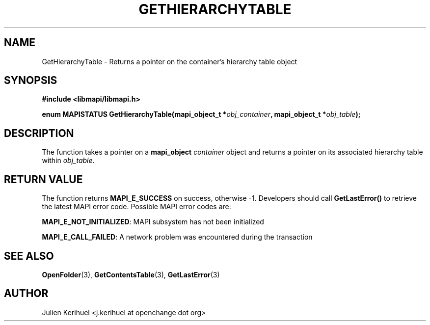 .\" OpenChange Project Libraries Man Pages
.\"
.\" This manpage is Copyright (C) 2007 Julien Kerihuel;
.\"
.\" Permission is granted to make and distribute verbatim copies of this
.\" manual provided the copyright notice and this permission notice are
.\" preserved on all copies.
.\"
.\" Permission is granted to copy and distribute modified versions of this
.\" manual under the conditions for verbatim copying, provided that the
.\" entire resulting derived work is distributed under the terms of a
.\" permission notice identical to this one.
.\" 
.\" Since the OpenChange and Samba4 libraries are constantly changing, this
.\" manual page may be incorrect or out-of-date.  The author(s) assume no
.\" responsibility for errors or omissions, or for damages resulting from
.\" the use of the information contained herein.  The author(s) may not
.\" have taken the same level of care in the production of this manual,
.\" which is licensed free of charge, as they might when working
.\" professionally.
.\" 
.\" Formatted or processed versions of this manual, if unaccompanied by
.\" the source, must acknowledge the copyright and authors of this work.
.\"
.\" Process this file with
.\" groff -man -Tascii GetHierarchyTable.3
.\"

.TH GETHIERARCHYTABLE 3 2007-04-23 "OpenChange libmapi 0.2" "OpenChange Programmer's Manual"
.SH NAME
GetHierarchyTable \- Returns a pointer on the container's hierarchy table object
.SH SYNOPSIS
.nf
.B #include <libmapi/libmapi.h>
.sp
.BI "enum MAPISTATUS GetHierarchyTable(mapi_object_t *" obj_container ", mapi_object_t *" obj_table ");"
.fi
.SH DESCRIPTION
The function takes a pointer on a
.B mapi_object
.IR container
object and returns a pointer on its associated hierarchy table within
.IR obj_table .

.SH RETURN VALUE
The function returns
.BI MAPI_E_SUCCESS
on success, otherwise -1. Developers should call
.B GetLastError()
to retrieve the latest MAPI error code. Possible MAPI error codes are:

.BR "MAPI_E_NOT_INITIALIZED":
MAPI subsystem has not been initialized

.BR "MAPI_E_CALL_FAILED":
A network problem was encountered during the transaction

.SH "SEE ALSO"
.BR OpenFolder (3),
.BR GetContentsTable (3),
.BR GetLastError (3)

.SH AUTHOR
Julien Kerihuel <j.kerihuel at openchange dot org>
